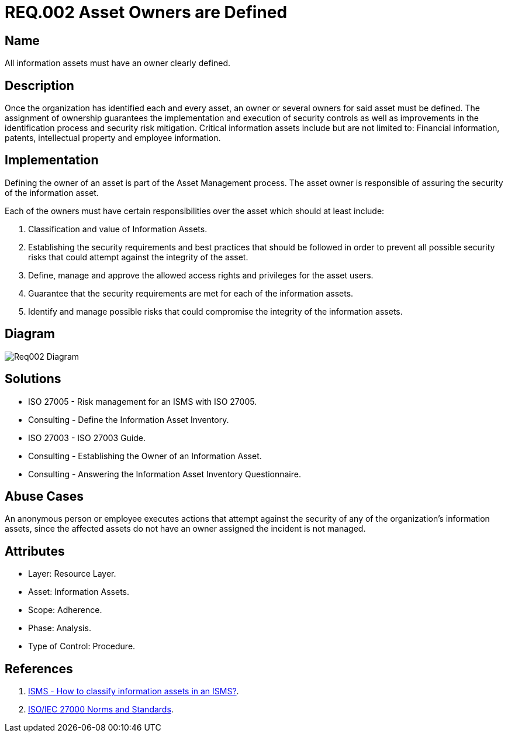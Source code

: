 :slug: rules/002/
:category: rules
:description: This document contains the details of the security requirements related to a company's information assets. Each and every single information asset must have an owner or owners in order to assure the correct execution of the implemented security controls.
:keywords: Requirement, Security, Assets, Information, Assignment, Responsible.
:rules: yes
:translate: rules/002/

= REQ.002 Asset Owners are Defined

== Name

All information assets must have an owner clearly defined.

== Description

Once the organization
has identified each and every asset,
an owner or several owners for said asset must be defined.
The assignment of ownership guarantees
the implementation and execution of security controls
as well as improvements in the identification process
and security risk mitigation.
Critical information assets include but are not limited to:
Financial information, patents, intellectual property
and employee information.

== Implementation

Defining the owner of an asset
is part of the Asset Management process.
The asset owner
is responsible of assuring the security of the information asset.

Each of the owners must have
certain responsibilities over the asset
which should at least include:

. Classification and value of Information Assets.

. Establishing the security requirements and best practices
that should be followed
in order to prevent all possible security risks
that could attempt against the integrity of the asset.

. Define, manage and approve
the allowed access rights and privileges for the asset users.

. Guarantee that the security requirements
are met for each of the information assets.

. Identify and manage possible risks
that could compromise the integrity of the information assets.

== Diagram

image::diag1-req002.png[Req002 Diagram]

== Solutions

* ISO 27005 - Risk management for an ISMS with ISO 27005.

* Consulting - Define the Information Asset Inventory.

* ISO 27003 - ​ISO 27003 Guide.

* Consulting - Establishing the Owner of an Information Asset.

* Consulting - Answering the Information Asset Inventory Questionnaire.

== Abuse Cases

An anonymous person or employee
executes actions that attempt against
the security of any of the organization’s information assets,
since the affected assets do not have an owner assigned
the incident is not managed.

== Attributes

* Layer: Resource Layer.

* Asset: Information Assets.

* Scope: Adherence.

* Phase: Analysis.

* Type of Control: Procedure.

== References

. link:http://www.pmg-ssi.com/2015/05/como-clasificar-los-activos-de-seguridad-en-un-sgsi/[ISMS - How to classify information assets in an ISMS?].

. link:https://www.iso.org/isoiec-27001-information-security.html[ISO/IEC 27000 Norms and Standards].
